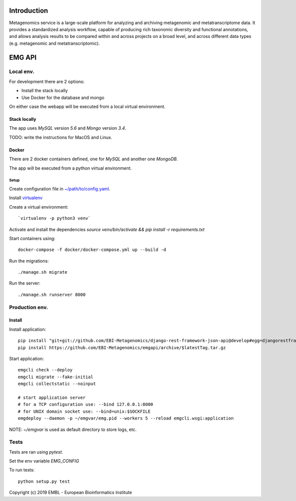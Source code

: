 .. image:: https://travis-ci.org/EBI-Metagenomics/emgapi.svg?branch=master
    :target: https://travis-ci.org/EBI-Metagenomics/emgapi

Introduction
============

Metagenomics service is a large-scale platform for analyzing and archiving metagenomic and metatranscriptome data. It provides a standardized analysis workflow, capable of producing rich taxonomic diversity and functional annotations, and allows analysis results to be compared within and across projects on a broad level, and across different data types (e.g. metagenomic and metatranscriptomic).


EMG API
=======

Local env. 
##########

For development there are 2 options: 

* Install the stack locally
* Use Docker for the database and mongo

On either case the webapp will be executed from a local virtual environment.

Stack locally
-------------

The app uses `MySQL` version `5.6` and `Mongo` version `3.4`.

TODO: write the instructions for MacOS and Linux.

Docker
------

There are 2 docker containers defined, one for `MySQL` and another one `MongoDB`.

The app will be executed from a python virtual environment.

Setup
^^^^^

Create configuration file in `~/path/to/config.yaml <docker/config.yaml>`_.

Install `virtualenv <https://virtualenv.pypa.io/en/latest/installation//>`_

Create a virtual environment::
    
    `virtualenv -p python3 venv`

Activate and install the dependencies `source venv/bin/activate && pip install -r requirements.txt`

Start containers using::

    docker-compose -f docker/docker-compose.yml up --build -d

Run the migrations::

    ./manage.sh migrate

Run the server::

   ./manage.sh runserver 8000

Production env.
###############

Install
-------

Install application::

    pip install "git+git://github.com/EBI-Metagenomics/django-rest-framework-json-api@develop#egg=djangorestframework-jsonapi"
    pip install https://github.com/EBI-Metagenomics/emgapi/archive/$latestTag.tar.gz


Start application::

    emgcli check --deploy
    emgcli migrate --fake-initial
    emgcli collectstatic --noinput

    # start application server
    # for a TCP configuration use: --bind 127.0.0.1:8000
    # for UNIX domain socket use: --bind=unix:$SOCKFILE
    emgdeploy --daemon -p ~/emgvar/emg.pid --workers 5 --reload emgcli.wsgi:application

NOTE: `~/emgvar` is used as default directory to store logs, etc.

Tests
#####

Tests are ran using `pytest`.

Set the env variable `EMG_CONFIG`

To run tests::

    python setup.py test


Copyright (c) 2019 EMBL - European Bioinformatics Institute
